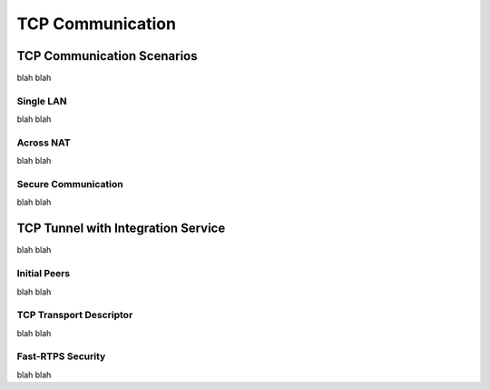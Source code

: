 TCP Communication
=================

TCP Communication Scenarios
---------------------------

blah blah

Single LAN
^^^^^^^^^^

blah blah

Across NAT
^^^^^^^^^^

blah blah

Secure Communication
^^^^^^^^^^^^^^^^^^^^

blah blah


TCP Tunnel with Integration Service
-----------------------------------

blah blah

Initial Peers
^^^^^^^^^^^^^

blah blah

TCP Transport Descriptor
^^^^^^^^^^^^^^^^^^^^^^^^

blah blah

Fast-RTPS Security
^^^^^^^^^^^^^^^^^^

blah blah